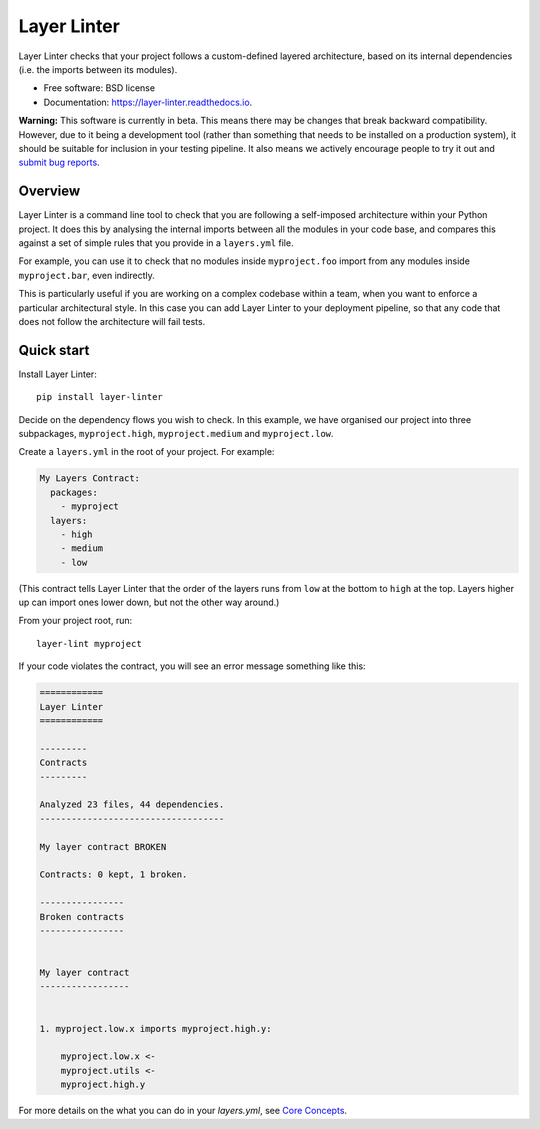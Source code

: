 ============
Layer Linter
============


.. image:: https://img.shields.io/pypi/v/layer_linter.svg
        :target: https://pypi.python.org/pypi/layer_linter

.. image:: https://img.shields.io/pypi/pyversions/layer-linter.svg
    :alt: Python versions
    :target: http://pypi.python.org/pypi/layer-linter/

.. image:: https://api.travis-ci.org/seddonym/layer_linter.svg?branch=master
        :target: https://travis-ci.org/seddonym/layer_linter

.. image:: https://codecov.io/gh/seddonym/layer_linter/branch/master/graph/badge.svg
        :target: https://codecov.io/gh/seddonym/layer_linter

.. image:: https://readthedocs.org/projects/layer-linter/badge/?version=latest
        :target: https://layer-linter.readthedocs.io/en/latest/?badge=latest
        :alt: Documentation Status

Layer Linter checks that your project follows a custom-defined layered architecture, based on
its internal dependencies (i.e. the imports between its modules).

* Free software: BSD license
* Documentation: https://layer-linter.readthedocs.io.

**Warning:** This software is currently in beta. This means there may be changes that break backward
compatibility. However, due to it being a development tool (rather than something that needs to be installed
on a production system), it should be suitable for inclusion in your testing pipeline. It also means we actively
encourage people to try it out and `submit bug reports`_.

.. _submit bug reports: https://layer-linter.readthedocs.io/en/stable/contributing.html#report-bugs

Overview
--------

Layer Linter is a command line tool to check that you are following a self-imposed
architecture within your Python project. It does this by analysing the internal
imports between all the modules in your code base, and compares this
against a set of simple rules that you provide in a ``layers.yml`` file.

For example, you can use it to check that no modules inside ``myproject.foo``
import from any modules inside ``myproject.bar``, even indirectly.

This is particularly useful if you are working on a complex codebase within a team,
when you want to enforce a particular architectural style. In this case you can add
Layer Linter to your deployment pipeline, so that any code that does not follow
the architecture will fail tests.

Quick start
-----------

Install Layer Linter::

    pip install layer-linter

Decide on the dependency flows you wish to check. In this example, we have
organised our project into three subpackages, ``myproject.high``, ``myproject.medium``
and ``myproject.low``.

Create a ``layers.yml`` in the root of your project. For example:

.. code-block:: none

    My Layers Contract:
      packages:
        - myproject
      layers:
        - high
        - medium
        - low

(This contract tells Layer Linter that the order of the layers runs from ``low`` at the bottom
to ``high`` at the top. Layers higher up can import ones lower down, but not the other way around.)

From your project root, run::

    layer-lint myproject

If your code violates the contract, you will see an error message something like this:

.. code-block:: none

    ============
    Layer Linter
    ============

    ---------
    Contracts
    ---------

    Analyzed 23 files, 44 dependencies.
    -----------------------------------

    My layer contract BROKEN

    Contracts: 0 kept, 1 broken.

    ----------------
    Broken contracts
    ----------------


    My layer contract
    -----------------


    1. myproject.low.x imports myproject.high.y:

        myproject.low.x <-
        myproject.utils <-
        myproject.high.y

For more details on the what you can do in your `layers.yml`, see
`Core Concepts`_.

.. _Core Concepts: https://layer-linter.readthedocs.io/en/latest/concepts.html
